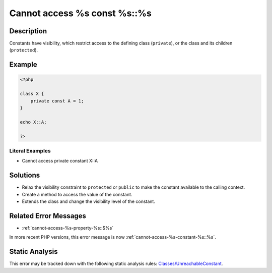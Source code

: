 .. _cannot-access-%s-const-%s::%s:

Cannot access %s const %s::%s
-----------------------------
 
.. meta::
	:description:
		Cannot access %s const %s::%s: Constants have visibility, which restrict access to the defining class (``private``), or the class and its children (``protected``).
	:og:image: https://php-errors.readthedocs.io/en/latest/_static/logo.png
	:og:type: article
	:og:title: Cannot access %s const %s::%s
	:og:description: Constants have visibility, which restrict access to the defining class (``private``), or the class and its children (``protected``)
	:og:url: https://php-errors.readthedocs.io/en/latest/messages/cannot-access-%25s-const-%25s%3A%3A%25s.html
	:og:locale: en
	:twitter:card: summary_large_image
	:twitter:site: @exakat
	:twitter:title: Cannot access %s const %s::%s
	:twitter:description: Cannot access %s const %s::%s: Constants have visibility, which restrict access to the defining class (``private``), or the class and its children (``protected``)
	:twitter:creator: @exakat
	:twitter:image:src: https://php-errors.readthedocs.io/en/latest/_static/logo.png

.. raw:: html

	<script type="application/ld+json">{"@context":"https:\/\/schema.org","@graph":[{"@type":"WebPage","@id":"https:\/\/php-errors.readthedocs.io\/en\/latest\/tips\/cannot-access-%s-const-%s::%s.html","url":"https:\/\/php-errors.readthedocs.io\/en\/latest\/tips\/cannot-access-%s-const-%s::%s.html","name":"Cannot access %s const %s::%s","isPartOf":{"@id":"https:\/\/www.exakat.io\/"},"datePublished":"Fri, 21 Feb 2025 18:53:43 +0000","dateModified":"Fri, 21 Feb 2025 18:53:43 +0000","description":"Constants have visibility, which restrict access to the defining class (``private``), or the class and its children (``protected``)","inLanguage":"en-US","potentialAction":[{"@type":"ReadAction","target":["https:\/\/php-tips.readthedocs.io\/en\/latest\/tips\/cannot-access-%s-const-%s::%s.html"]}]},{"@type":"WebSite","@id":"https:\/\/www.exakat.io\/","url":"https:\/\/www.exakat.io\/","name":"Exakat","description":"Smart PHP static analysis","inLanguage":"en-US"}]}</script>

Description
___________
 
Constants have visibility, which restrict access to the defining class (``private``), or the class and its children (``protected``).

Example
_______

.. code-block:: php

   <?php
   
   class X {
       private const A = 1;
   }
   
   echo X::A;
   
   ?>


Literal Examples
****************
+ Cannot access private constant X::A

Solutions
_________

+ Relax the visibility constraint to ``protected`` or ``public`` to make the constant available to the calling context.
+ Create a method to access the value of the constant.
+ Extends the class and change the visibility level of the constant.

Related Error Messages
______________________

+ :ref:`cannot-access-%s-property-%s::$%s`


In more recent PHP versions, this error message is now :ref:`cannot-access-%s-constant-%s::%s`.

Static Analysis
_______________

This error may be tracked down with the following static analysis rules: `Classes/UnreachableConstant <https://exakat.readthedocs.io/en/latest/Reference/Rules/Classes/UnreachableConstant.html>`_.
